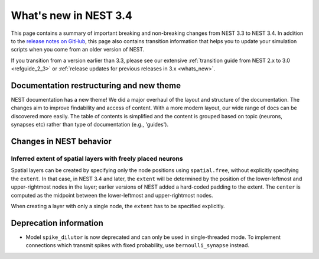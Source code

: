 .. _release_3.4:

What's new in NEST 3.4
======================

This page contains a summary of important breaking and non-breaking changes
from NEST 3.3 to NEST 3.4. In addition to the `release
notes on GitHub <https://github.com/nest/nest-simulator/releases/>`_,
this page also contains transition information that helps you to
update your simulation scripts when you come from an older version of
NEST.

If you transition from a version earlier than 3.3, please see our
extensive :ref:`transition guide from NEST 2.x to 3.0
<refguide_2_3>` or :ref:`release updates for previous releases in 3.x <whats_new>`.

Documentation restructuring and new theme
~~~~~~~~~~~~~~~~~~~~~~~~~~~~~~~~~~~~~~~~~

NEST documentation has a new theme! We did a major overhaul of the layout and structure of the documentation.
The changes aim to improve findability and access of content. With a more modern 
layout, our wide range of docs can be discovered more easily. 
The table of contents is simplified and the content is grouped based on topic (neurons, synapses etc)
rather than type of documentation (e.g., 'guides').


Changes in NEST behavior
~~~~~~~~~~~~~~~~~~~~~~~~

Inferred extent of spatial layers with freely placed neurons
............................................................

Spatial layers can be created by specifying only the node positions using ``spatial.free``,
without explicitly specifying the ``extent``. 
In that case, in NEST 3.4 and later, the ``extent`` will be determined by the position of the
lower-leftmost and upper-rightmost nodes in the layer; earlier versions of NEST added a hard-coded
padding to the extent. The ``center`` is computed as the midpoint between the lower-leftmost and
upper-rightmost nodes.

When creating a layer with only a single node, the ``extent`` has to be specified explicitly.


Deprecation information
~~~~~~~~~~~~~~~~~~~~~~~

* Model ``spike_dilutor`` is now deprecated and can only be used
  in single-threaded mode. To implement connections which transmit
  spikes with fixed probability, use ``bernoulli_synapse`` instead.
